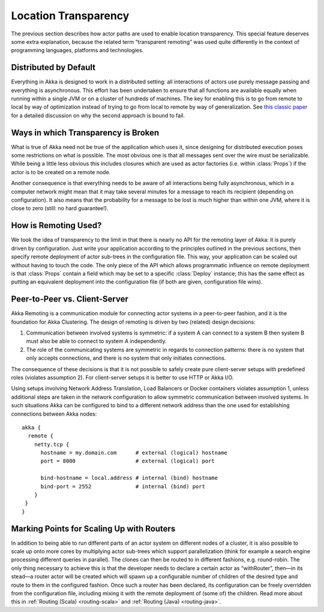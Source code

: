 .. _remoting:

Location Transparency
=====================

The previous section describes how actor paths are used to enable location
transparency. This special feature deserves some extra explanation, because the
related term “transparent remoting” was used quite differently in the context
of programming languages, platforms and technologies.

Distributed by Default
----------------------

Everything in Akka is designed to work in a distributed setting: all
interactions of actors use purely message passing and everything is
asynchronous. This effort has been undertaken to ensure that all functions are
available equally when running within a single JVM or on a cluster of hundreds
of machines. The key for enabling this is to go from remote to local by way of
optimization instead of trying to go from local to remote by way of
generalization. See `this classic paper
<http://doc.akka.io/docs/misc/smli_tr-94-29.pdf>`_
for a detailed discussion on why the second approach is bound to fail.

Ways in which Transparency is Broken
------------------------------------

What is true of Akka need not be true of the application which uses it, since
designing for distributed execution poses some restrictions on what is
possible. The most obvious one is that all messages sent over the wire must be
serializable. While being a little less obvious this includes closures which
are used as actor factories (i.e. within :class:`Props`) if the actor is to be
created on a remote node.

Another consequence is that everything needs to be aware of all interactions
being fully asynchronous, which in a computer network might mean that it may
take several minutes for a message to reach its recipient (depending on
configuration). It also means that the probability for a message to be lost is
much higher than within one JVM, where it is close to zero (still: no hard
guarantee!).

How is Remoting Used?
---------------------

We took the idea of transparency to the limit in that there is nearly no API
for the remoting layer of Akka: it is purely driven by configuration. Just
write your application according to the principles outlined in the previous
sections, then specify remote deployment of actor sub-trees in the
configuration file. This way, your application can be scaled out without having
to touch the code. The only piece of the API which allows programmatic
influence on remote deployment is that :class:`Props` contain a field which may
be set to a specific :class:`Deploy` instance; this has the same effect as
putting an equivalent deployment into the configuration file (if both are
given, configuration file wins).

.. _symmetric-communication:

Peer-to-Peer vs. Client-Server
------------------------------

Akka Remoting is a communication module for connecting actor systems in a peer-to-peer fashion,
and it is the foundation for Akka Clustering. The design of remoting is driven by two (related)
design decisions:

#. Communication between involved systems is symmetric: if a system A can connect to a system B
   then system B must also be able to connect to system A independently.
#. The role of the communicating systems are symmetric in regards to connection patterns: there
   is no system that only accepts connections, and there is no system that only initiates connections.
   
The consequence of these decisions is that it is not possible to safely create
pure client-server setups with predefined roles (violates assumption 2).
For client-server setups it is better to use HTTP or Akka I/O.

Using setups involving Network Address Translation, Load Balancers or Docker
containers violates assumption 1, unless additional steps are taken in the
network configuration to allow symmetric communication between involved systems.
In such situations Akka can be configured to bind to a different network
address than the one used for establishing connections between Akka nodes::

  akka {
    remote {
      netty.tcp {
        hostname = my.domain.com      # external (logical) hostname
        port = 8000                   # external (logical) port

        bind-hostname = local.address # internal (bind) hostname
        bind-port = 2552              # internal (bind) port
      }
   }
  }

Marking Points for Scaling Up with Routers
------------------------------------------

In addition to being able to run different parts of an actor system on
different nodes of a cluster, it is also possible to scale up onto more cores
by multiplying actor sub-trees which support parallelization (think for example
a search engine processing different queries in parallel). The clones can then
be routed to in different fashions, e.g. round-robin. The only thing necessary
to achieve this is that the developer needs to declare a certain actor as
“withRouter”, then—in its stead—a router actor will be created which will spawn
up a configurable number of children of the desired type and route to them in
the configured fashion. Once such a router has been declared, its configuration
can be freely overridden from the configuration file, including mixing it with
the remote deployment of (some of) the children. Read more about
this in :ref:`Routing (Scala) <routing-scala>` and :ref:`Routing (Java) <routing-java>`.
